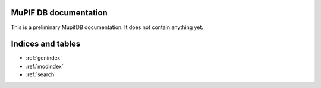 MuPIF DB documentation
==========================


.. only:: html

   .. image:: img/mupif-logo.png



This is a preliminary MupifDB documentation. It does not contain anything yet.


.. .. toctree::
      :maxdepth: 3
      :caption: Contents:
      :numbered:

      intro.rst
      userman.rst
      acknowledgement.rst
      changelog.rst
      dev.rst

      ref.rst


Indices and tables
==================

* :ref:`genindex`
* :ref:`modindex`
* :ref:`search`
